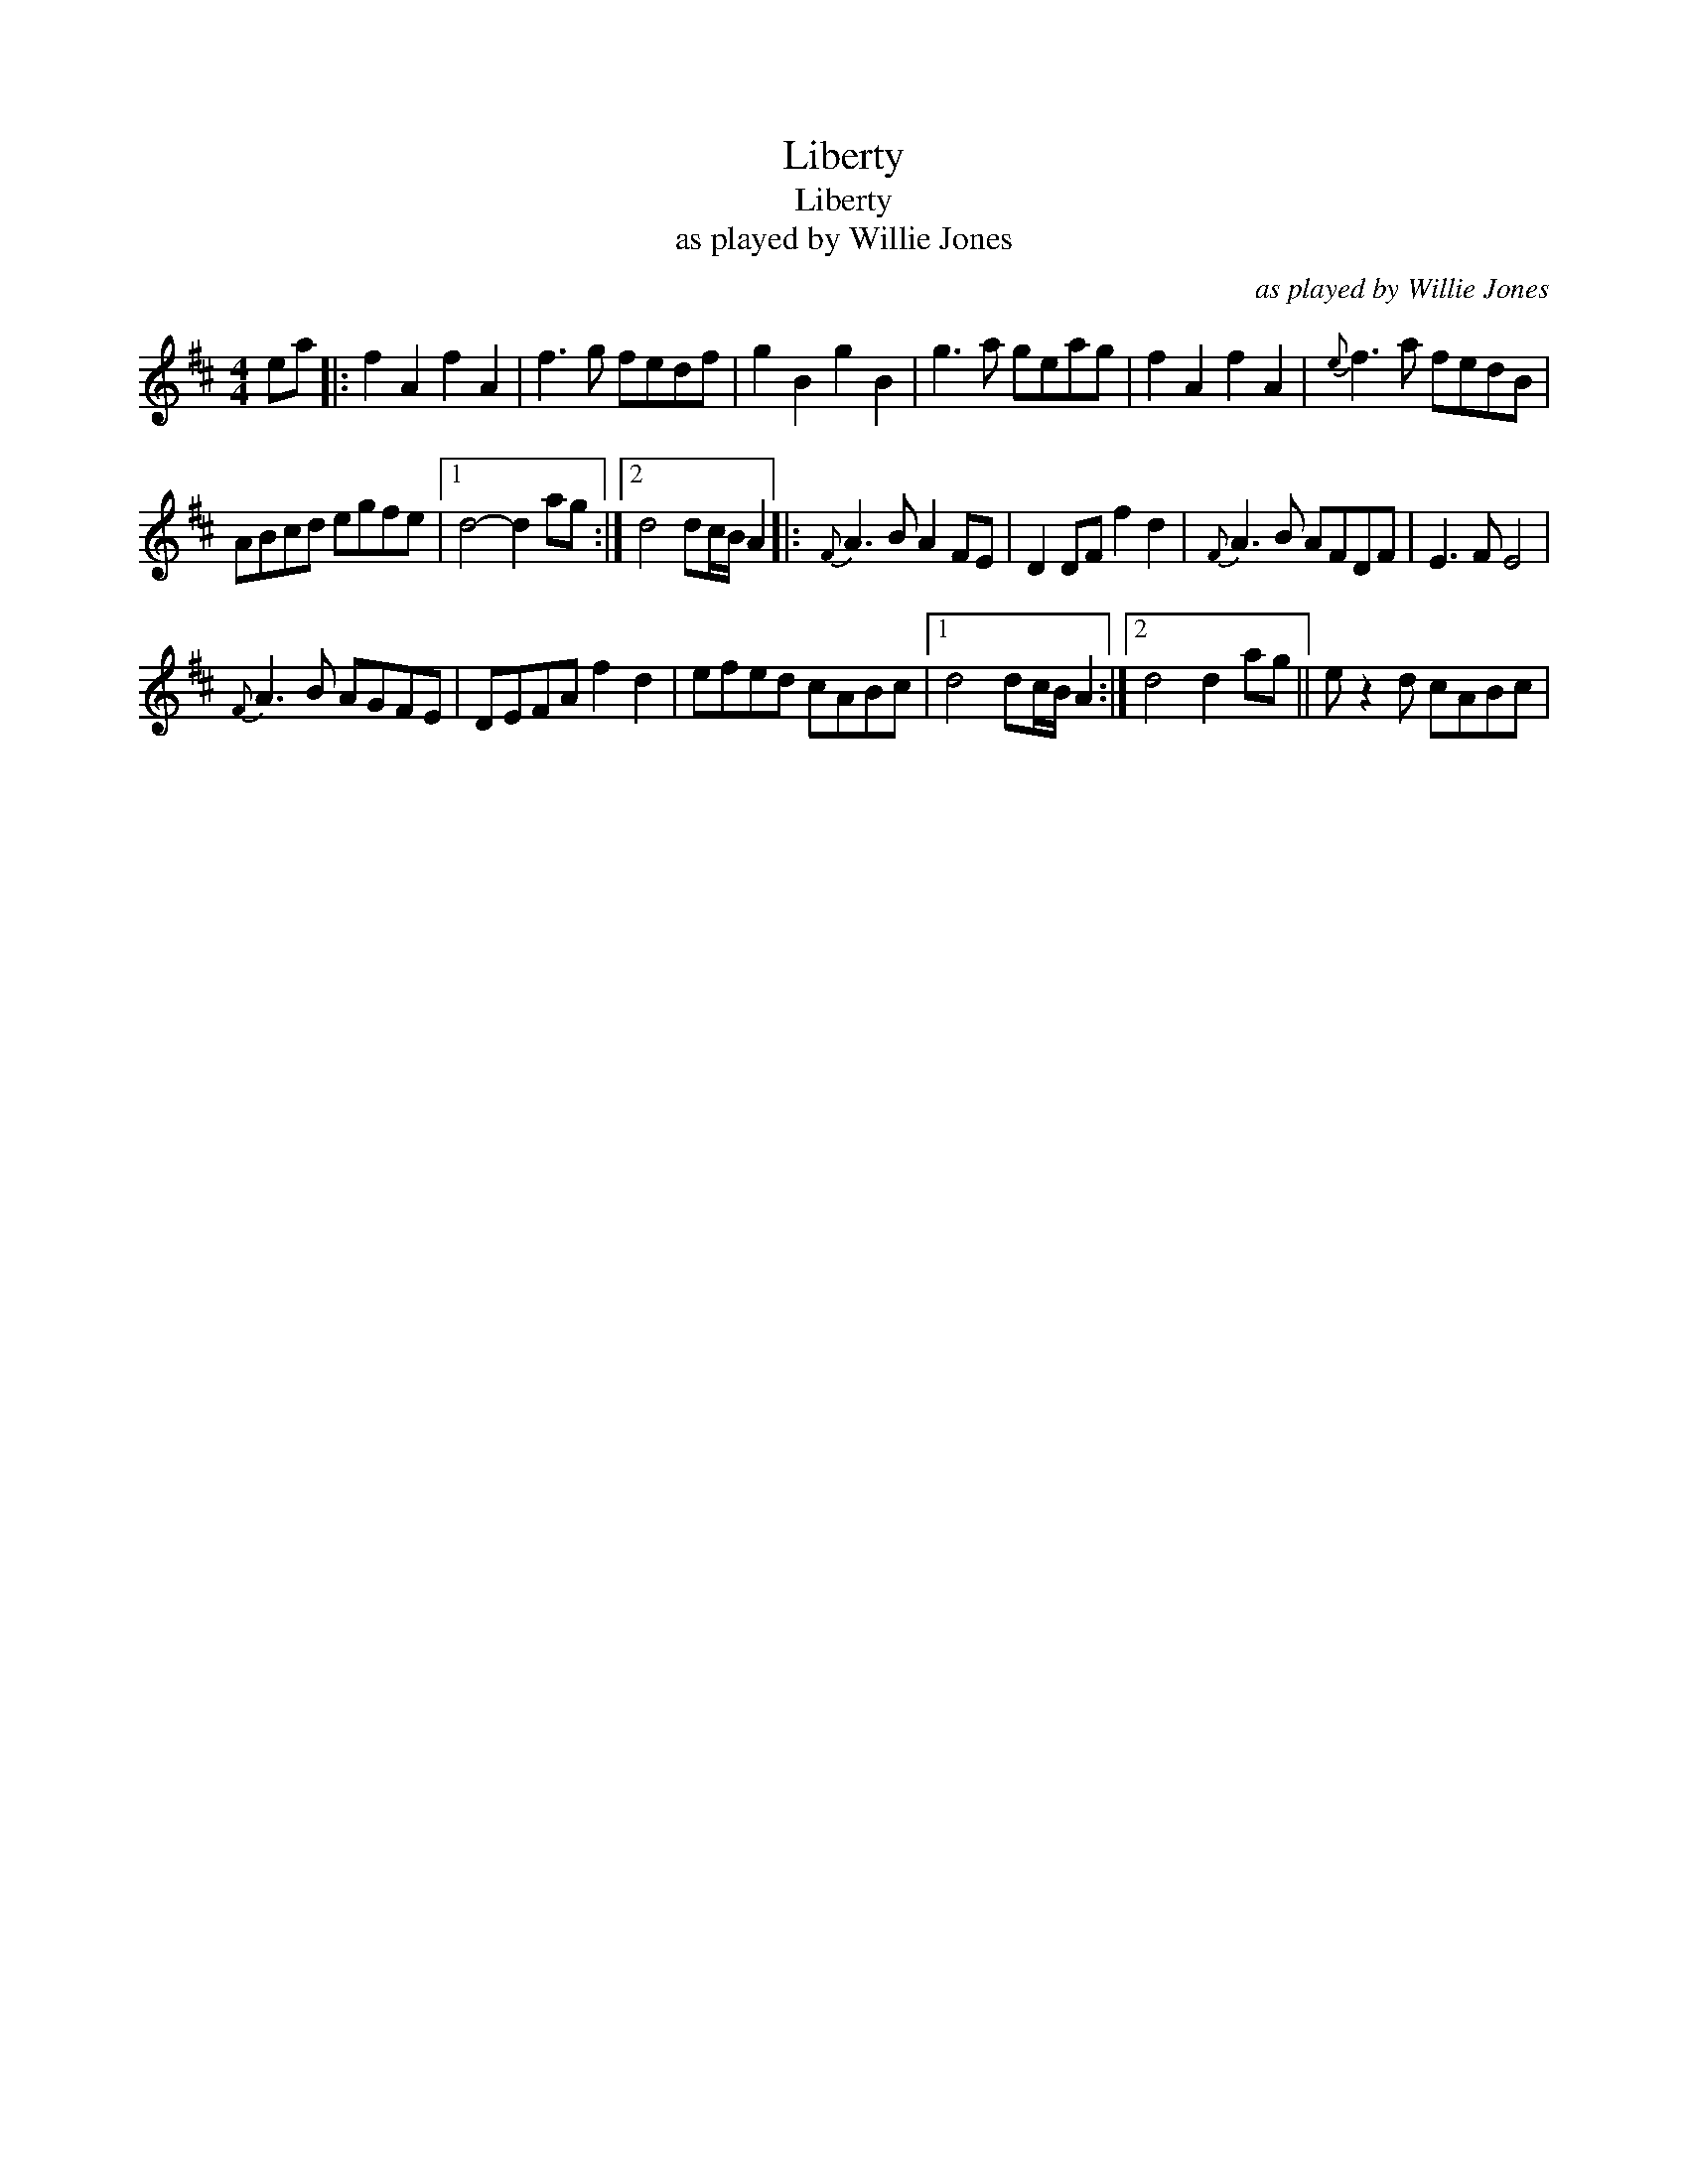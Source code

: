 X:1
T:Liberty
T:Liberty
T:as played by Willie Jones
C:as played by Willie Jones
L:1/8
M:4/4
K:D
V:1 treble 
V:1
 ea |: f2 A2 f2 A2 | f3 g fedf | g2 B2 g2 B2 | g3 a geag | f2 A2 f2 A2 |{e} f3 a fedB | %7
 ABcd egfe |1 d4- d2 ag :|2 d4 dc/B/ A2 |:{F} A3 B A2 FE | D2 DF f2 d2 |{F} A3 B AFDF | E3 F E4 | %14
{F} A3 B AGFE | DEFA f2 d2 | efed cABc |1 d4 dc/B/ A2 :|2 d4 d2 ag || e z2 d cABc | %20

